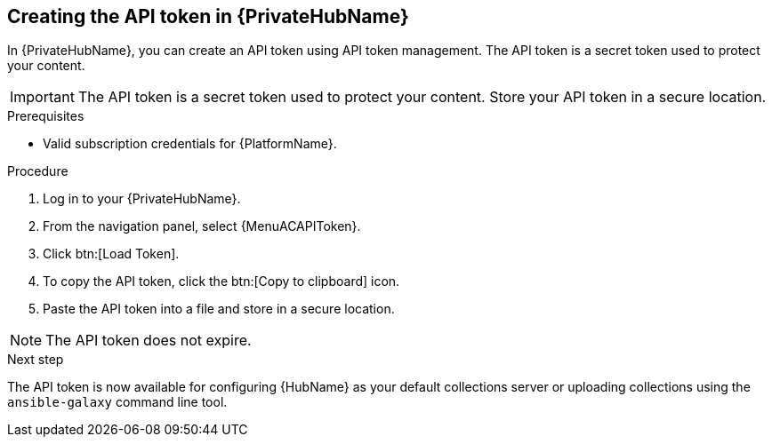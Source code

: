 // Module included in the following assemblies:
// obtaining-token/master.adoc
[id="proc-create-api-token-pah_{context}"]
== Creating the API token in {PrivateHubName}

In {PrivateHubName}, you can create an API token using API token management. The API token is a secret token used to protect your content.

[IMPORTANT]
====
The API token is a secret token used to protect your content. Store your API token in a secure location.
====

.Prerequisites

* Valid subscription credentials for {PlatformName}.

.Procedure

. Log in to your {PrivateHubName}.
. From the navigation panel, select {MenuACAPIToken}.
. Click btn:[Load Token].
. To copy the API token, click the btn:[Copy to clipboard] icon.
. Paste the API token into a file and store in a secure location.

[NOTE]
====
The API token does not expire.
====

.Next step
The API token is now available for configuring {HubName} as your default collections server or uploading collections using the `ansible-galaxy` command line tool.

